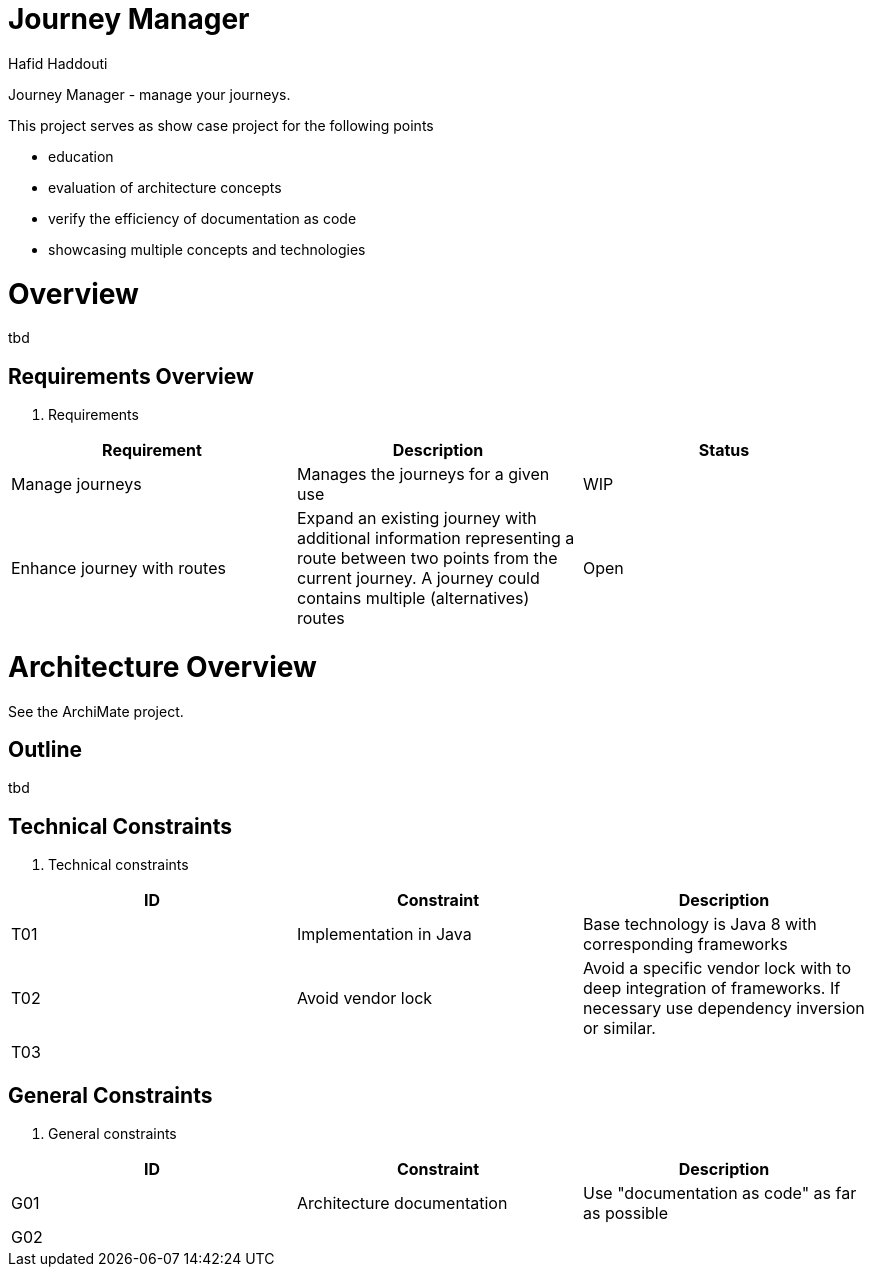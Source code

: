 = Journey Manager
:author: Hafid Haddouti

Journey Manager - manage your journeys.

This project serves as show case project for the following points

* education
* evaluation of architecture concepts
* verify the efficiency of documentation as code
* showcasing multiple concepts and technologies


= Overview
tbd

== Requirements Overview

. Requirements
|===
| Requirement | Description | Status 

| Manage journeys 
| Manages the journeys for a given use 
| WIP

| Enhance journey with routes 
| Expand an existing journey with additional information representing a route between two points from the current journey. A journey could contains multiple (alternatives) routes 
| Open
|===

= Architecture Overview
See the ArchiMate project.

== Outline
tbd

== Technical Constraints

. Technical constraints
|===
| ID | Constraint | Description

| T01
| Implementation in Java
| Base technology is Java 8 with corresponding frameworks

| T02
| Avoid vendor lock
| Avoid a specific vendor lock with to deep integration of frameworks. If necessary use dependency inversion or similar.

| T03
|
|
|===

== General Constraints

. General constraints
|===
| ID | Constraint | Description

| G01
| Architecture documentation
| Use "documentation as code" as far as possible

| G02
|
|
|===

